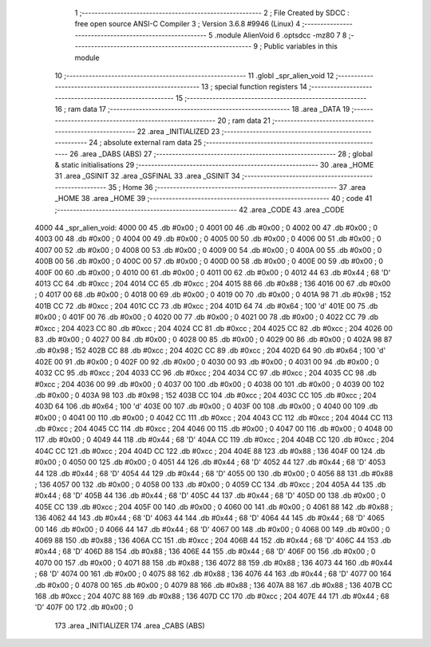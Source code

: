                               1 ;--------------------------------------------------------
                              2 ; File Created by SDCC : free open source ANSI-C Compiler
                              3 ; Version 3.6.8 #9946 (Linux)
                              4 ;--------------------------------------------------------
                              5 	.module AlienVoid
                              6 	.optsdcc -mz80
                              7 	
                              8 ;--------------------------------------------------------
                              9 ; Public variables in this module
                             10 ;--------------------------------------------------------
                             11 	.globl _spr_alien_void
                             12 ;--------------------------------------------------------
                             13 ; special function registers
                             14 ;--------------------------------------------------------
                             15 ;--------------------------------------------------------
                             16 ; ram data
                             17 ;--------------------------------------------------------
                             18 	.area _DATA
                             19 ;--------------------------------------------------------
                             20 ; ram data
                             21 ;--------------------------------------------------------
                             22 	.area _INITIALIZED
                             23 ;--------------------------------------------------------
                             24 ; absolute external ram data
                             25 ;--------------------------------------------------------
                             26 	.area _DABS (ABS)
                             27 ;--------------------------------------------------------
                             28 ; global & static initialisations
                             29 ;--------------------------------------------------------
                             30 	.area _HOME
                             31 	.area _GSINIT
                             32 	.area _GSFINAL
                             33 	.area _GSINIT
                             34 ;--------------------------------------------------------
                             35 ; Home
                             36 ;--------------------------------------------------------
                             37 	.area _HOME
                             38 	.area _HOME
                             39 ;--------------------------------------------------------
                             40 ; code
                             41 ;--------------------------------------------------------
                             42 	.area _CODE
                             43 	.area _CODE
   4000                      44 _spr_alien_void:
   4000 00                   45 	.db #0x00	; 0
   4001 00                   46 	.db #0x00	; 0
   4002 00                   47 	.db #0x00	; 0
   4003 00                   48 	.db #0x00	; 0
   4004 00                   49 	.db #0x00	; 0
   4005 00                   50 	.db #0x00	; 0
   4006 00                   51 	.db #0x00	; 0
   4007 00                   52 	.db #0x00	; 0
   4008 00                   53 	.db #0x00	; 0
   4009 00                   54 	.db #0x00	; 0
   400A 00                   55 	.db #0x00	; 0
   400B 00                   56 	.db #0x00	; 0
   400C 00                   57 	.db #0x00	; 0
   400D 00                   58 	.db #0x00	; 0
   400E 00                   59 	.db #0x00	; 0
   400F 00                   60 	.db #0x00	; 0
   4010 00                   61 	.db #0x00	; 0
   4011 00                   62 	.db #0x00	; 0
   4012 44                   63 	.db #0x44	; 68	'D'
   4013 CC                   64 	.db #0xcc	; 204
   4014 CC                   65 	.db #0xcc	; 204
   4015 88                   66 	.db #0x88	; 136
   4016 00                   67 	.db #0x00	; 0
   4017 00                   68 	.db #0x00	; 0
   4018 00                   69 	.db #0x00	; 0
   4019 00                   70 	.db #0x00	; 0
   401A 98                   71 	.db #0x98	; 152
   401B CC                   72 	.db #0xcc	; 204
   401C CC                   73 	.db #0xcc	; 204
   401D 64                   74 	.db #0x64	; 100	'd'
   401E 00                   75 	.db #0x00	; 0
   401F 00                   76 	.db #0x00	; 0
   4020 00                   77 	.db #0x00	; 0
   4021 00                   78 	.db #0x00	; 0
   4022 CC                   79 	.db #0xcc	; 204
   4023 CC                   80 	.db #0xcc	; 204
   4024 CC                   81 	.db #0xcc	; 204
   4025 CC                   82 	.db #0xcc	; 204
   4026 00                   83 	.db #0x00	; 0
   4027 00                   84 	.db #0x00	; 0
   4028 00                   85 	.db #0x00	; 0
   4029 00                   86 	.db #0x00	; 0
   402A 98                   87 	.db #0x98	; 152
   402B CC                   88 	.db #0xcc	; 204
   402C CC                   89 	.db #0xcc	; 204
   402D 64                   90 	.db #0x64	; 100	'd'
   402E 00                   91 	.db #0x00	; 0
   402F 00                   92 	.db #0x00	; 0
   4030 00                   93 	.db #0x00	; 0
   4031 00                   94 	.db #0x00	; 0
   4032 CC                   95 	.db #0xcc	; 204
   4033 CC                   96 	.db #0xcc	; 204
   4034 CC                   97 	.db #0xcc	; 204
   4035 CC                   98 	.db #0xcc	; 204
   4036 00                   99 	.db #0x00	; 0
   4037 00                  100 	.db #0x00	; 0
   4038 00                  101 	.db #0x00	; 0
   4039 00                  102 	.db #0x00	; 0
   403A 98                  103 	.db #0x98	; 152
   403B CC                  104 	.db #0xcc	; 204
   403C CC                  105 	.db #0xcc	; 204
   403D 64                  106 	.db #0x64	; 100	'd'
   403E 00                  107 	.db #0x00	; 0
   403F 00                  108 	.db #0x00	; 0
   4040 00                  109 	.db #0x00	; 0
   4041 00                  110 	.db #0x00	; 0
   4042 CC                  111 	.db #0xcc	; 204
   4043 CC                  112 	.db #0xcc	; 204
   4044 CC                  113 	.db #0xcc	; 204
   4045 CC                  114 	.db #0xcc	; 204
   4046 00                  115 	.db #0x00	; 0
   4047 00                  116 	.db #0x00	; 0
   4048 00                  117 	.db #0x00	; 0
   4049 44                  118 	.db #0x44	; 68	'D'
   404A CC                  119 	.db #0xcc	; 204
   404B CC                  120 	.db #0xcc	; 204
   404C CC                  121 	.db #0xcc	; 204
   404D CC                  122 	.db #0xcc	; 204
   404E 88                  123 	.db #0x88	; 136
   404F 00                  124 	.db #0x00	; 0
   4050 00                  125 	.db #0x00	; 0
   4051 44                  126 	.db #0x44	; 68	'D'
   4052 44                  127 	.db #0x44	; 68	'D'
   4053 44                  128 	.db #0x44	; 68	'D'
   4054 44                  129 	.db #0x44	; 68	'D'
   4055 00                  130 	.db #0x00	; 0
   4056 88                  131 	.db #0x88	; 136
   4057 00                  132 	.db #0x00	; 0
   4058 00                  133 	.db #0x00	; 0
   4059 CC                  134 	.db #0xcc	; 204
   405A 44                  135 	.db #0x44	; 68	'D'
   405B 44                  136 	.db #0x44	; 68	'D'
   405C 44                  137 	.db #0x44	; 68	'D'
   405D 00                  138 	.db #0x00	; 0
   405E CC                  139 	.db #0xcc	; 204
   405F 00                  140 	.db #0x00	; 0
   4060 00                  141 	.db #0x00	; 0
   4061 88                  142 	.db #0x88	; 136
   4062 44                  143 	.db #0x44	; 68	'D'
   4063 44                  144 	.db #0x44	; 68	'D'
   4064 44                  145 	.db #0x44	; 68	'D'
   4065 00                  146 	.db #0x00	; 0
   4066 44                  147 	.db #0x44	; 68	'D'
   4067 00                  148 	.db #0x00	; 0
   4068 00                  149 	.db #0x00	; 0
   4069 88                  150 	.db #0x88	; 136
   406A CC                  151 	.db #0xcc	; 204
   406B 44                  152 	.db #0x44	; 68	'D'
   406C 44                  153 	.db #0x44	; 68	'D'
   406D 88                  154 	.db #0x88	; 136
   406E 44                  155 	.db #0x44	; 68	'D'
   406F 00                  156 	.db #0x00	; 0
   4070 00                  157 	.db #0x00	; 0
   4071 88                  158 	.db #0x88	; 136
   4072 88                  159 	.db #0x88	; 136
   4073 44                  160 	.db #0x44	; 68	'D'
   4074 00                  161 	.db #0x00	; 0
   4075 88                  162 	.db #0x88	; 136
   4076 44                  163 	.db #0x44	; 68	'D'
   4077 00                  164 	.db #0x00	; 0
   4078 00                  165 	.db #0x00	; 0
   4079 88                  166 	.db #0x88	; 136
   407A 88                  167 	.db #0x88	; 136
   407B CC                  168 	.db #0xcc	; 204
   407C 88                  169 	.db #0x88	; 136
   407D CC                  170 	.db #0xcc	; 204
   407E 44                  171 	.db #0x44	; 68	'D'
   407F 00                  172 	.db #0x00	; 0
                            173 	.area _INITIALIZER
                            174 	.area _CABS (ABS)
